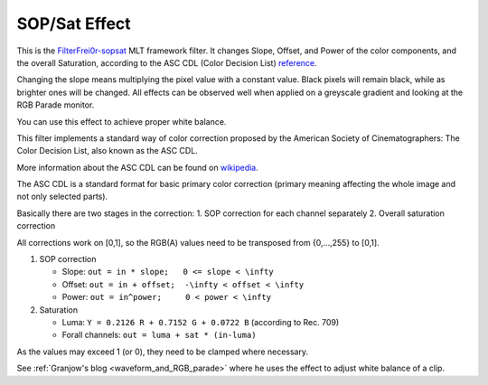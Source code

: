 .. metadata-placeholder

   :authors: - Claus Christensen
             - Yuri Chornoivan
             - Ttguy (https://userbase.kde.org/User:Ttguy)
             - Bushuev (https://userbase.kde.org/User:Bushuev)
             - Mmaguire (https://userbase.kde.org/User:Mmaguire)

   :license: Creative Commons License SA 4.0

.. _sat:

SOP/Sat Effect
==============


This is the `FilterFrei0r-sopsat <https://www.mltframework.org/plugins/FilterFrei0r-sopsat/>`_  MLT framework filter.
It changes Slope, Offset, and Power of the color components, and the overall Saturation, according to the ASC CDL (Color Decision List) `reference <https://en.wikipedia.org/wiki/ASC_CDL>`_.

Changing the slope means multiplying the pixel value with a constant value. Black pixels will remain black, while as brighter ones will be changed. All effects can be observed well when applied on a greyscale gradient and looking at the RGB Parade monitor.

You can use this effect to achieve proper white balance.

.. image:: /images/Kdenlive_SOP_sat_effect.png
   :align: left
   :alt: Kdenlive_SOP_sat_effect

This filter implements a standard way of color correction proposed by the American Society of Cinematographers: The Color Decision List, also known as the ASC CDL.

More information about the ASC CDL can be found on `wikipedia <https://en.wikipedia.org/wiki/ASC_CDL>`_.

The ASC CDL is a standard format for basic primary color correction (primary meaning affecting the whole image and not only selected parts).

Basically there are two stages in the correction:
1. SOP correction for each channel separately
2. Overall saturation correction

All corrections work on [0,1], so the RGB(A) values need to be transposed from {0,...,255} to [0,1].

1. SOP correction

   * Slope:   ``out = in * slope;   0 <= slope < \infty``
   * Offset:  ``out = in + offset;  -\infty < offset < \infty``
   * Power:   ``out = in^power;     0 < power < \infty``

2. Saturation

   * Luma:    ``Y = 0.2126 R + 0.7152 G + 0.0722 B`` (according to Rec. 709)
   * Forall channels: ``out = luma + sat * (in-luma)``

As the values may exceed 1 (or 0), they need to be clamped where necessary.

See :ref:`Granjow's blog <waveform_and_RGB_parade>` where he uses the effect to adjust white balance of a clip.

